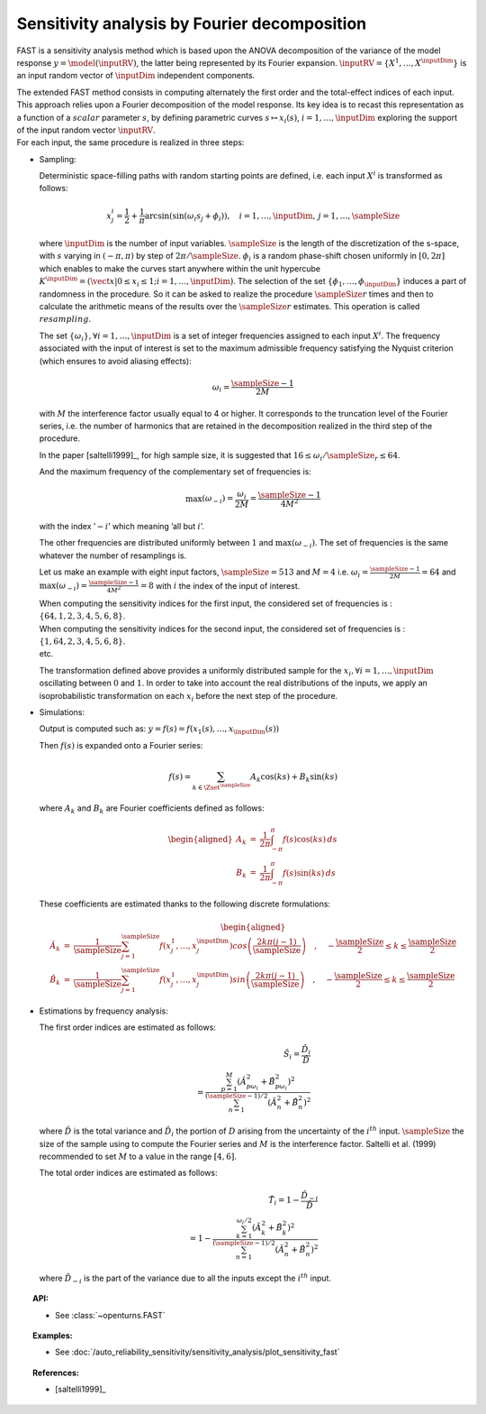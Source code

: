 .. _sensitivity_fast:

Sensitivity analysis by Fourier decomposition
---------------------------------------------

FAST is a sensitivity analysis method which is based upon the ANOVA
decomposition of the variance of the model response
:math:`y = \model(\inputRV)`, the latter being represented by its Fourier
expansion. :math:`\inputRV=\{X^1,\dots,X^\inputDim\}` is an input random
vector of :math:`\inputDim` independent components.

| The extended FAST method consists in computing
  alternately the first order and the total-effect indices of each
  input. This approach relies upon a Fourier decomposition of the model
  response. Its key idea is to recast this representation as a function
  of a :math:`\mathit{scalar}` parameter :math:`s`, by defining
  parametric curves :math:`s \mapsto x_i(s)`, :math:`i=1, \dots, \inputDim`
  exploring the support of the input random vector :math:`\inputRV`.
| For each input, the same procedure is realized in three steps:

-  Sampling:

   Deterministic space-filling paths with random starting points are
   defined, i.e. each input :math:`X^i` is transformed as follows:

   .. math::

      x^i_j = \frac{1}{2} + \frac{1}{\pi} \arcsin(\sin(\omega_i s_j + \phi_i)),
          \quad i=1, \dots, \inputDim, \, j=1, \dots, \sampleSize

   where :math:`\inputDim` is the number of input variables. :math:`\sampleSize` is the
   length of the discretization of the s-space, with :math:`s` varying
   in :math:`(-\pi, \pi)` by step of :math:`2\pi/\sampleSize`. :math:`\phi_i` is a
   random phase-shift chosen uniformly in :math:`[0, 2\pi]` which
   enables to make the curves start anywhere within the unit hypercube
   :math:`K^{\inputDim}=(\vect{x}|0\leq x_i\leq1; i=1, \dots, \inputDim)`. The
   selection of the set :math:`\{\phi_1, \dots, \phi_{\inputDim}\}` induces a
   part of randomness in the procedure. So it can be asked to realize
   the procedure :math:`\sampleSize r` times and then to calculate the arithmetic
   means of the results over the :math:`\sampleSize r` estimates. This operation is
   called :math:`\mathit{resampling}`.

   The set :math:`\{\omega_i\}, \forall i=1, \dots, \inputDim` is a set of integer
   frequencies assigned to each input :math:`X^i`. The frequency
   associated with the input of interest is set to the maximum
   admissible frequency satisfying the Nyquist criterion (which ensures
   to avoid aliasing effects):

   .. math:: \omega_i = \frac{\sampleSize - 1}{2M}

   with :math:`M` the interference factor usually equal to 4 or higher.
   It corresponds to the truncation level of the Fourier series, i.e.
   the number of harmonics that are retained in the decomposition
   realized in the third step of the procedure.

   In the paper [saltelli1999]_, for high sample size, it is
   suggested that :math:`16 \leq \omega_i/\sampleSize_r \leq 64`.

   And the maximum frequency of the complementary set of frequencies is:

   .. math:: \max(\omega_{-i}) = \frac{\omega_i}{2M} = \frac{\sampleSize - 1}{4M^2}

   with the index ’\ :math:`-i`\ ’ which meaning ’all but :math:`i`\ ’.

   The other frequencies are distributed uniformly between :math:`1` and
   :math:`\max(\omega_{-i})`. The set of frequencies is the same
   whatever the number of resamplings is.

   Let us make an example with eight input factors, :math:`\sampleSize=513` and
   :math:`M=4` i.e. :math:`\omega_i = \frac{\sampleSize - 1}{2M} = 64` and
   :math:`\max(\omega_{-i}) = \frac{\sampleSize - 1}{4M^2} = 8` with :math:`i` the
   index of the input of interest.

   | When computing the sensitivity indices for the first input, the
     considered set of frequencies is :
     :math:`\{64, 1, 2, 3, 4, 5, 6, 8\}`.
   | When computing the sensitivity indices for the second input, the
     considered set of frequencies is :
     :math:`\{1, 64, 2, 3, 4, 5, 6, 8\}`.
   | etc.

   The transformation defined above provides a uniformly distributed
   sample for the :math:`x_i, \forall i=1, \dots, \inputDim` oscillating
   between :math:`0` and :math:`1`. In order to take into account the
   real distributions of the inputs, we apply an isoprobabilistic
   transformation on each :math:`x_i` before the next step of the
   procedure.

-  Simulations:

   Output is computed such as:
   :math:`y = f(s) = f(x_1(s), \dots, x_\inputDim(s))`

   Then :math:`f(s)` is expanded onto a Fourier series:

   .. math:: f(s) = \sum_{k \in \Zset^\sampleSize} A_k \cos(ks) + B_k \sin(ks)

   where :math:`A_k` and :math:`B_k` are Fourier coefficients defined as
   follows:

   .. math::

      \begin{aligned}
          A_k &=& \frac{1}{2\pi}\int_{-\pi}^{\pi}f(s) \cos(ks) \, ds \\
          B_k &=& \frac{1}{2\pi}\int_{-\pi}^{\pi}f(s) \sin(ks) \, ds
        \end{aligned}

   These coefficients are estimated thanks to the following discrete
   formulations:

   .. math::

      \begin{aligned}
          \hat{A}_k &=& \frac{1}{\sampleSize} \sum_{j=1}^\sampleSize f(x_j^1,\dots,x_j^\inputDim) cos \left( \frac{2k\pi (j-1)}{\sampleSize} \right) \quad , \quad -\frac{\sampleSize}{2} \leq k \leq \frac{\sampleSize}{2}\\
          \hat{B}_k &=& \frac{1}{\sampleSize} \sum_{j=1}^\sampleSize f(x_j^1,\dots,x_j^\inputDim) sin \left( \frac{2k\pi (j-1)}{\sampleSize} \right) \quad , \quad -\frac{\sampleSize}{2} \leq k \leq \frac{\sampleSize}{2}
        \end{aligned}

-  Estimations by frequency analysis:

   The first order indices are estimated as follows:

   .. math::

      \hat{S}_i = \frac{\hat{D}_i}{\hat{D}} \\
                    = \frac{\sum_{p=1}^M(\hat{A}_{p\omega_i}^2 + \hat{B}_{p\omega_i}^2)^2}
                           {\sum_{n=1}^{(\sampleSize-1)/2}(\hat{A}_n^2 + \hat{B}_n^2)^2}

   where :math:`\hat{D}` is the total variance and :math:`\hat{D}_i` the
   portion of :math:`D` arising from the uncertainty of the
   :math:`i^{th}` input. :math:`\sampleSize` the size of the sample using to
   compute the Fourier series and :math:`M` is the interference factor.
   Saltelli et al. (1999) recommended to set :math:`M` to a value in the
   range :math:`[4, 6]`.

   The total order indices are estimated as follows:

   .. math::

      \hat{T}_i = 1 - \frac{\hat{D}_{-i}}{\hat{D}} \\
                    = 1 - \frac{\sum_{k=1}^{\omega_i/2}(\hat{A}_k^2 + \hat{B}_k^2)^2}
                               {\sum_{n=1}^{(\sampleSize-1)/2}(\hat{A}_n^2 + \hat{B}_n^2)^2}

   where :math:`\hat{D}_{-i}` is the part of the variance due to all the
   inputs except the :math:`i^{th}` input.


.. topic:: API:

    - See :class:`~openturns.FAST`


.. topic:: Examples:

    - See :doc:`/auto_reliability_sensitivity/sensitivity_analysis/plot_sensitivity_fast`


.. topic:: References:

    - [saltelli1999]_

